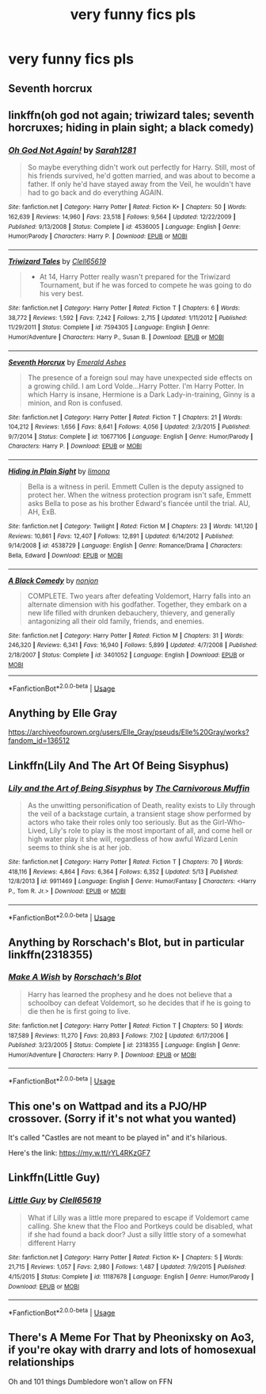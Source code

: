 #+TITLE: very funny fics pls

* very funny fics pls
:PROPERTIES:
:Author: adamistroubled
:Score: 9
:DateUnix: 1593269492.0
:DateShort: 2020-Jun-27
:FlairText: Request
:END:

** Seventh horcrux
:PROPERTIES:
:Score: 4
:DateUnix: 1593278579.0
:DateShort: 2020-Jun-27
:END:


** linkffn(oh god not again; triwizard tales; seventh horcruxes; hiding in plain sight; a black comedy)
:PROPERTIES:
:Score: 2
:DateUnix: 1593281768.0
:DateShort: 2020-Jun-27
:END:

*** [[https://www.fanfiction.net/s/4536005/1/][*/Oh God Not Again!/*]] by [[https://www.fanfiction.net/u/674180/Sarah1281][/Sarah1281/]]

#+begin_quote
  So maybe everything didn't work out perfectly for Harry. Still, most of his friends survived, he'd gotten married, and was about to become a father. If only he'd have stayed away from the Veil, he wouldn't have had to go back and do everything AGAIN.
#+end_quote

^{/Site/:} ^{fanfiction.net} ^{*|*} ^{/Category/:} ^{Harry} ^{Potter} ^{*|*} ^{/Rated/:} ^{Fiction} ^{K+} ^{*|*} ^{/Chapters/:} ^{50} ^{*|*} ^{/Words/:} ^{162,639} ^{*|*} ^{/Reviews/:} ^{14,960} ^{*|*} ^{/Favs/:} ^{23,518} ^{*|*} ^{/Follows/:} ^{9,564} ^{*|*} ^{/Updated/:} ^{12/22/2009} ^{*|*} ^{/Published/:} ^{9/13/2008} ^{*|*} ^{/Status/:} ^{Complete} ^{*|*} ^{/id/:} ^{4536005} ^{*|*} ^{/Language/:} ^{English} ^{*|*} ^{/Genre/:} ^{Humor/Parody} ^{*|*} ^{/Characters/:} ^{Harry} ^{P.} ^{*|*} ^{/Download/:} ^{[[http://www.ff2ebook.com/old/ffn-bot/index.php?id=4536005&source=ff&filetype=epub][EPUB]]} ^{or} ^{[[http://www.ff2ebook.com/old/ffn-bot/index.php?id=4536005&source=ff&filetype=mobi][MOBI]]}

--------------

[[https://www.fanfiction.net/s/7594305/1/][*/Triwizard Tales/*]] by [[https://www.fanfiction.net/u/1298529/Clell65619][/Clell65619/]]

#+begin_quote
  - At 14, Harry Potter really wasn't prepared for the Triwizard Tournament, but if he was forced to compete he was going to do his very best.
#+end_quote

^{/Site/:} ^{fanfiction.net} ^{*|*} ^{/Category/:} ^{Harry} ^{Potter} ^{*|*} ^{/Rated/:} ^{Fiction} ^{T} ^{*|*} ^{/Chapters/:} ^{6} ^{*|*} ^{/Words/:} ^{38,772} ^{*|*} ^{/Reviews/:} ^{1,592} ^{*|*} ^{/Favs/:} ^{7,242} ^{*|*} ^{/Follows/:} ^{2,715} ^{*|*} ^{/Updated/:} ^{1/11/2012} ^{*|*} ^{/Published/:} ^{11/29/2011} ^{*|*} ^{/Status/:} ^{Complete} ^{*|*} ^{/id/:} ^{7594305} ^{*|*} ^{/Language/:} ^{English} ^{*|*} ^{/Genre/:} ^{Humor/Adventure} ^{*|*} ^{/Characters/:} ^{Harry} ^{P.,} ^{Susan} ^{B.} ^{*|*} ^{/Download/:} ^{[[http://www.ff2ebook.com/old/ffn-bot/index.php?id=7594305&source=ff&filetype=epub][EPUB]]} ^{or} ^{[[http://www.ff2ebook.com/old/ffn-bot/index.php?id=7594305&source=ff&filetype=mobi][MOBI]]}

--------------

[[https://www.fanfiction.net/s/10677106/1/][*/Seventh Horcrux/*]] by [[https://www.fanfiction.net/u/4112736/Emerald-Ashes][/Emerald Ashes/]]

#+begin_quote
  The presence of a foreign soul may have unexpected side effects on a growing child. I am Lord Volde...Harry Potter. I'm Harry Potter. In which Harry is insane, Hermione is a Dark Lady-in-training, Ginny is a minion, and Ron is confused.
#+end_quote

^{/Site/:} ^{fanfiction.net} ^{*|*} ^{/Category/:} ^{Harry} ^{Potter} ^{*|*} ^{/Rated/:} ^{Fiction} ^{T} ^{*|*} ^{/Chapters/:} ^{21} ^{*|*} ^{/Words/:} ^{104,212} ^{*|*} ^{/Reviews/:} ^{1,656} ^{*|*} ^{/Favs/:} ^{8,641} ^{*|*} ^{/Follows/:} ^{4,056} ^{*|*} ^{/Updated/:} ^{2/3/2015} ^{*|*} ^{/Published/:} ^{9/7/2014} ^{*|*} ^{/Status/:} ^{Complete} ^{*|*} ^{/id/:} ^{10677106} ^{*|*} ^{/Language/:} ^{English} ^{*|*} ^{/Genre/:} ^{Humor/Parody} ^{*|*} ^{/Characters/:} ^{Harry} ^{P.} ^{*|*} ^{/Download/:} ^{[[http://www.ff2ebook.com/old/ffn-bot/index.php?id=10677106&source=ff&filetype=epub][EPUB]]} ^{or} ^{[[http://www.ff2ebook.com/old/ffn-bot/index.php?id=10677106&source=ff&filetype=mobi][MOBI]]}

--------------

[[https://www.fanfiction.net/s/4538729/1/][*/Hiding in Plain Sight/*]] by [[https://www.fanfiction.net/u/32812/limona][/limona/]]

#+begin_quote
  Bella is a witness in peril. Emmett Cullen is the deputy assigned to protect her. When the witness protection program isn't safe, Emmett asks Bella to pose as his brother Edward's fiancée until the trial. AU, AH, ExB.
#+end_quote

^{/Site/:} ^{fanfiction.net} ^{*|*} ^{/Category/:} ^{Twilight} ^{*|*} ^{/Rated/:} ^{Fiction} ^{M} ^{*|*} ^{/Chapters/:} ^{23} ^{*|*} ^{/Words/:} ^{141,120} ^{*|*} ^{/Reviews/:} ^{10,861} ^{*|*} ^{/Favs/:} ^{12,407} ^{*|*} ^{/Follows/:} ^{12,891} ^{*|*} ^{/Updated/:} ^{6/14/2012} ^{*|*} ^{/Published/:} ^{9/14/2008} ^{*|*} ^{/id/:} ^{4538729} ^{*|*} ^{/Language/:} ^{English} ^{*|*} ^{/Genre/:} ^{Romance/Drama} ^{*|*} ^{/Characters/:} ^{Bella,} ^{Edward} ^{*|*} ^{/Download/:} ^{[[http://www.ff2ebook.com/old/ffn-bot/index.php?id=4538729&source=ff&filetype=epub][EPUB]]} ^{or} ^{[[http://www.ff2ebook.com/old/ffn-bot/index.php?id=4538729&source=ff&filetype=mobi][MOBI]]}

--------------

[[https://www.fanfiction.net/s/3401052/1/][*/A Black Comedy/*]] by [[https://www.fanfiction.net/u/649528/nonjon][/nonjon/]]

#+begin_quote
  COMPLETE. Two years after defeating Voldemort, Harry falls into an alternate dimension with his godfather. Together, they embark on a new life filled with drunken debauchery, thievery, and generally antagonizing all their old family, friends, and enemies.
#+end_quote

^{/Site/:} ^{fanfiction.net} ^{*|*} ^{/Category/:} ^{Harry} ^{Potter} ^{*|*} ^{/Rated/:} ^{Fiction} ^{M} ^{*|*} ^{/Chapters/:} ^{31} ^{*|*} ^{/Words/:} ^{246,320} ^{*|*} ^{/Reviews/:} ^{6,341} ^{*|*} ^{/Favs/:} ^{16,940} ^{*|*} ^{/Follows/:} ^{5,899} ^{*|*} ^{/Updated/:} ^{4/7/2008} ^{*|*} ^{/Published/:} ^{2/18/2007} ^{*|*} ^{/Status/:} ^{Complete} ^{*|*} ^{/id/:} ^{3401052} ^{*|*} ^{/Language/:} ^{English} ^{*|*} ^{/Download/:} ^{[[http://www.ff2ebook.com/old/ffn-bot/index.php?id=3401052&source=ff&filetype=epub][EPUB]]} ^{or} ^{[[http://www.ff2ebook.com/old/ffn-bot/index.php?id=3401052&source=ff&filetype=mobi][MOBI]]}

--------------

*FanfictionBot*^{2.0.0-beta} | [[https://github.com/tusing/reddit-ffn-bot/wiki/Usage][Usage]]
:PROPERTIES:
:Author: FanfictionBot
:Score: 1
:DateUnix: 1593281814.0
:DateShort: 2020-Jun-27
:END:


** Anything by Elle Gray

[[https://archiveofourown.org/users/Elle_Gray/pseuds/Elle%20Gray/works?fandom_id=136512]]
:PROPERTIES:
:Author: pannface
:Score: 1
:DateUnix: 1593280334.0
:DateShort: 2020-Jun-27
:END:


** Linkffn(Lily And The Art Of Being Sisyphus)
:PROPERTIES:
:Author: Chess345
:Score: 1
:DateUnix: 1593285317.0
:DateShort: 2020-Jun-27
:END:

*** [[https://www.fanfiction.net/s/9911469/1/][*/Lily and the Art of Being Sisyphus/*]] by [[https://www.fanfiction.net/u/1318815/The-Carnivorous-Muffin][/The Carnivorous Muffin/]]

#+begin_quote
  As the unwitting personification of Death, reality exists to Lily through the veil of a backstage curtain, a transient stage show performed by actors who take their roles only too seriously. But as the Girl-Who-Lived, Lily's role to play is the most important of all, and come hell or high water play it she will, regardless of how awful Wizard Lenin seems to think she is at her job.
#+end_quote

^{/Site/:} ^{fanfiction.net} ^{*|*} ^{/Category/:} ^{Harry} ^{Potter} ^{*|*} ^{/Rated/:} ^{Fiction} ^{T} ^{*|*} ^{/Chapters/:} ^{70} ^{*|*} ^{/Words/:} ^{418,116} ^{*|*} ^{/Reviews/:} ^{4,864} ^{*|*} ^{/Favs/:} ^{6,364} ^{*|*} ^{/Follows/:} ^{6,352} ^{*|*} ^{/Updated/:} ^{5/13} ^{*|*} ^{/Published/:} ^{12/8/2013} ^{*|*} ^{/id/:} ^{9911469} ^{*|*} ^{/Language/:} ^{English} ^{*|*} ^{/Genre/:} ^{Humor/Fantasy} ^{*|*} ^{/Characters/:} ^{<Harry} ^{P.,} ^{Tom} ^{R.} ^{Jr.>} ^{*|*} ^{/Download/:} ^{[[http://www.ff2ebook.com/old/ffn-bot/index.php?id=9911469&source=ff&filetype=epub][EPUB]]} ^{or} ^{[[http://www.ff2ebook.com/old/ffn-bot/index.php?id=9911469&source=ff&filetype=mobi][MOBI]]}

--------------

*FanfictionBot*^{2.0.0-beta} | [[https://github.com/tusing/reddit-ffn-bot/wiki/Usage][Usage]]
:PROPERTIES:
:Author: FanfictionBot
:Score: 1
:DateUnix: 1593285332.0
:DateShort: 2020-Jun-27
:END:


** Anything by Rorschach's Blot, but in particular linkffn(2318355)
:PROPERTIES:
:Author: iheartlucius
:Score: 1
:DateUnix: 1593289759.0
:DateShort: 2020-Jun-28
:END:

*** [[https://www.fanfiction.net/s/2318355/1/][*/Make A Wish/*]] by [[https://www.fanfiction.net/u/686093/Rorschach-s-Blot][/Rorschach's Blot/]]

#+begin_quote
  Harry has learned the prophesy and he does not believe that a schoolboy can defeat Voldemort, so he decides that if he is going to die then he is first going to live.
#+end_quote

^{/Site/:} ^{fanfiction.net} ^{*|*} ^{/Category/:} ^{Harry} ^{Potter} ^{*|*} ^{/Rated/:} ^{Fiction} ^{T} ^{*|*} ^{/Chapters/:} ^{50} ^{*|*} ^{/Words/:} ^{187,589} ^{*|*} ^{/Reviews/:} ^{11,270} ^{*|*} ^{/Favs/:} ^{20,893} ^{*|*} ^{/Follows/:} ^{7,102} ^{*|*} ^{/Updated/:} ^{6/17/2006} ^{*|*} ^{/Published/:} ^{3/23/2005} ^{*|*} ^{/Status/:} ^{Complete} ^{*|*} ^{/id/:} ^{2318355} ^{*|*} ^{/Language/:} ^{English} ^{*|*} ^{/Genre/:} ^{Humor/Adventure} ^{*|*} ^{/Characters/:} ^{Harry} ^{P.} ^{*|*} ^{/Download/:} ^{[[http://www.ff2ebook.com/old/ffn-bot/index.php?id=2318355&source=ff&filetype=epub][EPUB]]} ^{or} ^{[[http://www.ff2ebook.com/old/ffn-bot/index.php?id=2318355&source=ff&filetype=mobi][MOBI]]}

--------------

*FanfictionBot*^{2.0.0-beta} | [[https://github.com/tusing/reddit-ffn-bot/wiki/Usage][Usage]]
:PROPERTIES:
:Author: FanfictionBot
:Score: 1
:DateUnix: 1593289768.0
:DateShort: 2020-Jun-28
:END:


** This one's on Wattpad and its a PJO/HP crossover. (Sorry if it's not what you wanted)

It's called "Castles are not meant to be played in" and it's hilarious.

Here's the link: [[https://my.w.tt/rYL4RKzGF7]]
:PROPERTIES:
:Score: 1
:DateUnix: 1593301295.0
:DateShort: 2020-Jun-28
:END:


** Linkffn(Little Guy)
:PROPERTIES:
:Author: fakeuglybabies
:Score: 1
:DateUnix: 1593321475.0
:DateShort: 2020-Jun-28
:END:

*** [[https://www.fanfiction.net/s/11187678/1/][*/Little Guy/*]] by [[https://www.fanfiction.net/u/1298529/Clell65619][/Clell65619/]]

#+begin_quote
  What if Lilly was a little more prepared to escape if Voldemort came calling. She knew that the Floo and Portkeys could be disabled, what if she had found a back door? Just a silly little story of a somewhat different Harry
#+end_quote

^{/Site/:} ^{fanfiction.net} ^{*|*} ^{/Category/:} ^{Harry} ^{Potter} ^{*|*} ^{/Rated/:} ^{Fiction} ^{K+} ^{*|*} ^{/Chapters/:} ^{5} ^{*|*} ^{/Words/:} ^{21,715} ^{*|*} ^{/Reviews/:} ^{1,057} ^{*|*} ^{/Favs/:} ^{2,980} ^{*|*} ^{/Follows/:} ^{1,487} ^{*|*} ^{/Updated/:} ^{7/9/2015} ^{*|*} ^{/Published/:} ^{4/15/2015} ^{*|*} ^{/Status/:} ^{Complete} ^{*|*} ^{/id/:} ^{11187678} ^{*|*} ^{/Language/:} ^{English} ^{*|*} ^{/Genre/:} ^{Humor/Parody} ^{*|*} ^{/Download/:} ^{[[http://www.ff2ebook.com/old/ffn-bot/index.php?id=11187678&source=ff&filetype=epub][EPUB]]} ^{or} ^{[[http://www.ff2ebook.com/old/ffn-bot/index.php?id=11187678&source=ff&filetype=mobi][MOBI]]}

--------------

*FanfictionBot*^{2.0.0-beta} | [[https://github.com/tusing/reddit-ffn-bot/wiki/Usage][Usage]]
:PROPERTIES:
:Author: FanfictionBot
:Score: 1
:DateUnix: 1593321498.0
:DateShort: 2020-Jun-28
:END:


** There's A Meme For That by Pheonixsky on Ao3, if you're okay with drarry and lots of homosexual relationships

Oh and 101 things Dumbledore won't allow on FFN
:PROPERTIES:
:Author: JustAFictionNerd
:Score: 1
:DateUnix: 1593548245.0
:DateShort: 2020-Jul-01
:END:
